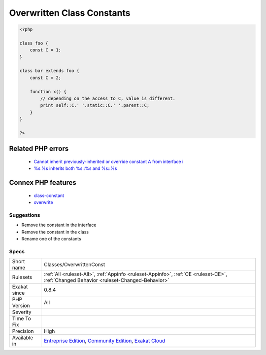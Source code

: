 .. _classes-overwrittenconst:

.. _overwritten-class-constants:

Overwritten Class Constants
+++++++++++++++++++++++++++

.. meta::
	:description:
		Overwritten Class Constants: Those class constants are overwriting  a parent class's constant.
	:twitter:card: summary_large_image
	:twitter:site: @exakat
	:twitter:title: Overwritten Class Constants
	:twitter:description: Overwritten Class Constants: Those class constants are overwriting  a parent class's constant
	:twitter:creator: @exakat
	:twitter:image:src: https://www.exakat.io/wp-content/uploads/2020/06/logo-exakat.png
	:og:image: https://www.exakat.io/wp-content/uploads/2020/06/logo-exakat.png
	:og:title: Overwritten Class Constants
	:og:type: article
	:og:description: Those class constants are overwriting  a parent class's constant
	:og:url: https://exakat.readthedocs.io/en/latest/Reference/Rules/Overwritten Class Constants.html
	:og:locale: en
.. raw:: html	<script type="application/ld+json">{"@context":"https:\/\/schema.org","@graph":[{"@type":"WebPage","@id":"https:\/\/php-tips.readthedocs.io\/en\/latest\/Reference\/Rules\/Classes\/OverwrittenConst.html","url":"https:\/\/php-tips.readthedocs.io\/en\/latest\/Reference\/Rules\/Classes\/OverwrittenConst.html","name":"Overwritten Class Constants","isPartOf":{"@id":"https:\/\/www.exakat.io\/"},"datePublished":"Thu, 16 Jan 2025 17:40:16 +0000","dateModified":"Thu, 16 Jan 2025 17:40:16 +0000","description":"Those class constants are overwriting  a parent class's constant","inLanguage":"en-US","potentialAction":[{"@type":"ReadAction","target":["https:\/\/exakat.readthedocs.io\/en\/latest\/Overwritten Class Constants.html"]}]},{"@type":"WebSite","@id":"https:\/\/www.exakat.io\/","url":"https:\/\/www.exakat.io\/","name":"Exakat","description":"Smart PHP static analysis","inLanguage":"en-US"}]}</script>Those class constants are overwriting  a `parent <https://www.php.net/manual/en/language.oop5.paamayim-nekudotayim.php>`_ class's constant. This may lead to confusion, as the value of the constant may change depending on the way it is called.

.. code-block:: php
   
   <?php
   
   class foo {
       const C = 1;
   }
   
   class bar extends foo {
       const C = 2;
       
       function x() {
           // depending on the access to C, value is different.
           print self::C.' '.static::C.' '.parent::C;
       }
   }
   
   ?>
Related PHP errors 
-------------------

  + `Cannot inherit previously-inherited or override constant A from interface i <https://php-errors.readthedocs.io/en/latest/messages/cannot-inherit-previously-inherited-or-override-constant-%25s-from-interface-%25s.html>`_
  + `%s %s inherits both %s::%s and %s::%s <https://php-errors.readthedocs.io/en/latest/messages/%25s-%25s-inherits-both-%25s%3A%3A%25s-and-%25s%3A%3A%25s.html>`_



Connex PHP features
-------------------

  + `class-constant <https://php-dictionary.readthedocs.io/en/latest/dictionary/class-constant.ini.html>`_
  + `overwrite <https://php-dictionary.readthedocs.io/en/latest/dictionary/overwrite.ini.html>`_


Suggestions
___________

* Remove the constant in the interface
* Remove the constant in the class
* Rename one of the constants




Specs
_____

+--------------+-----------------------------------------------------------------------------------------------------------------------------------------------------------------------------------------+
| Short name   | Classes/OverwrittenConst                                                                                                                                                                |
+--------------+-----------------------------------------------------------------------------------------------------------------------------------------------------------------------------------------+
| Rulesets     | :ref:`All <ruleset-All>`, :ref:`Appinfo <ruleset-Appinfo>`, :ref:`CE <ruleset-CE>`, :ref:`Changed Behavior <ruleset-Changed-Behavior>`                                                  |
+--------------+-----------------------------------------------------------------------------------------------------------------------------------------------------------------------------------------+
| Exakat since | 0.8.4                                                                                                                                                                                   |
+--------------+-----------------------------------------------------------------------------------------------------------------------------------------------------------------------------------------+
| PHP Version  | All                                                                                                                                                                                     |
+--------------+-----------------------------------------------------------------------------------------------------------------------------------------------------------------------------------------+
| Severity     |                                                                                                                                                                                         |
+--------------+-----------------------------------------------------------------------------------------------------------------------------------------------------------------------------------------+
| Time To Fix  |                                                                                                                                                                                         |
+--------------+-----------------------------------------------------------------------------------------------------------------------------------------------------------------------------------------+
| Precision    | High                                                                                                                                                                                    |
+--------------+-----------------------------------------------------------------------------------------------------------------------------------------------------------------------------------------+
| Available in | `Entreprise Edition <https://www.exakat.io/entreprise-edition>`_, `Community Edition <https://www.exakat.io/community-edition>`_, `Exakat Cloud <https://www.exakat.io/exakat-cloud/>`_ |
+--------------+-----------------------------------------------------------------------------------------------------------------------------------------------------------------------------------------+


